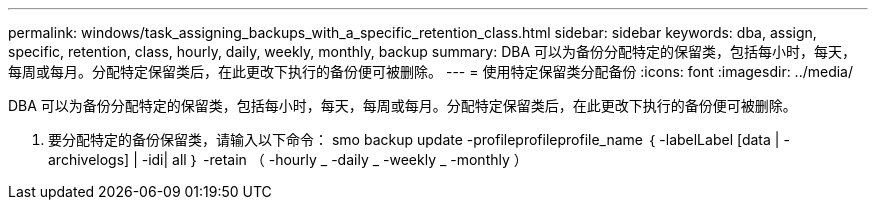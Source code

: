 ---
permalink: windows/task_assigning_backups_with_a_specific_retention_class.html 
sidebar: sidebar 
keywords: dba, assign, specific, retention, class, hourly, daily, weekly, monthly, backup 
summary: DBA 可以为备份分配特定的保留类，包括每小时，每天，每周或每月。分配特定保留类后，在此更改下执行的备份便可被删除。 
---
= 使用特定保留类分配备份
:icons: font
:imagesdir: ../media/


[role="lead"]
DBA 可以为备份分配特定的保留类，包括每小时，每天，每周或每月。分配特定保留类后，在此更改下执行的备份便可被删除。

. 要分配特定的备份保留类，请输入以下命令： smo backup update -profileprofileprofile_name ｛ -labelLabel [data | -archivelogs] | -idi| all ｝ -retain （ -hourly _ -daily _ -weekly _ -monthly ）

